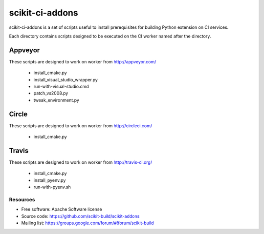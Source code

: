 ===============================
scikit-ci-addons
===============================

.. image:: https://ci.appveyor.com/api/projects/status/gr60jc9hkjlqoo4a?svg=true
    :target: https://ci.appveyor.com/project/scikit-build/scikit-ci-addons/branch/master

.. image:: https://circleci.com/gh/scikit-build/scikit-ci-addons/tree/master.svg?style=svg
    :target: https://circleci.com/gh/scikit-build/scikit-ci-addons/tree/master

.. image:: https://img.shields.io/travis/scikit-build/scikit-ci-addons.svg?maxAge=2592000
    :target: https://travis-ci.org/scikit-build/scikit-ci-addons

scikit-ci-addons is a set of scripts useful to install prerequisites for building
Python extension on CI services.

Each directory contains scripts designed to be executed on the CI worker named
after the directory.


Appveyor
--------

These scripts are designed to work on worker from http://appveyor.com/

  - install_cmake.py
  - install_visual_studio_wrapper.py
  - run-with-visual-studio.cmd
  - patch_vs2008.py
  - tweak_environment.py


Circle
------

These scripts are designed to work on worker from http://circleci.com/

  - install_cmake.py


Travis
------

These scripts are designed to work on worker from http://travis-ci.org/

  - install_cmake.py
  - install_pyenv.py
  - run-with-pyenv.sh


Resources
=========

* Free software: Apache Software license
* Source code: https://github.com/scikit-build/scikit-addons
* Mailing list: https://groups.google.com/forum/#!forum/scikit-build
